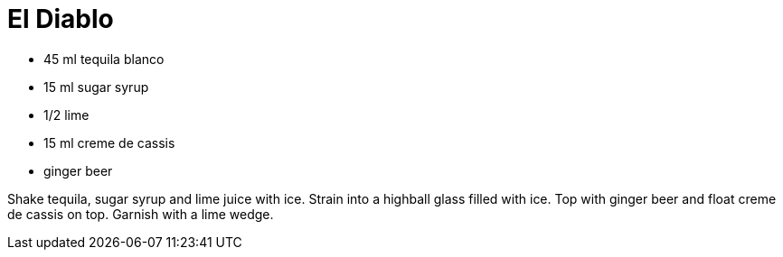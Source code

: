 = El Diablo

* 45 ml tequila blanco
* 15 ml sugar syrup
* 1/2 lime
* 15 ml creme de cassis
* ginger beer

Shake tequila, sugar syrup and lime juice with ice. 
Strain into a highball glass filled with ice. 
Top with ginger beer and float creme de cassis on top. 
Garnish with a lime wedge.